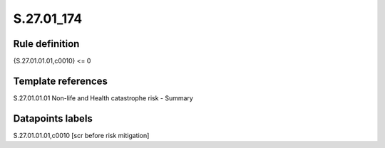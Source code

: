 ===========
S.27.01_174
===========

Rule definition
---------------

{S.27.01.01.01,c0010} <= 0


Template references
-------------------

S.27.01.01.01 Non-life and Health catastrophe risk - Summary


Datapoints labels
-----------------

S.27.01.01.01,c0010 [scr before risk mitigation]



